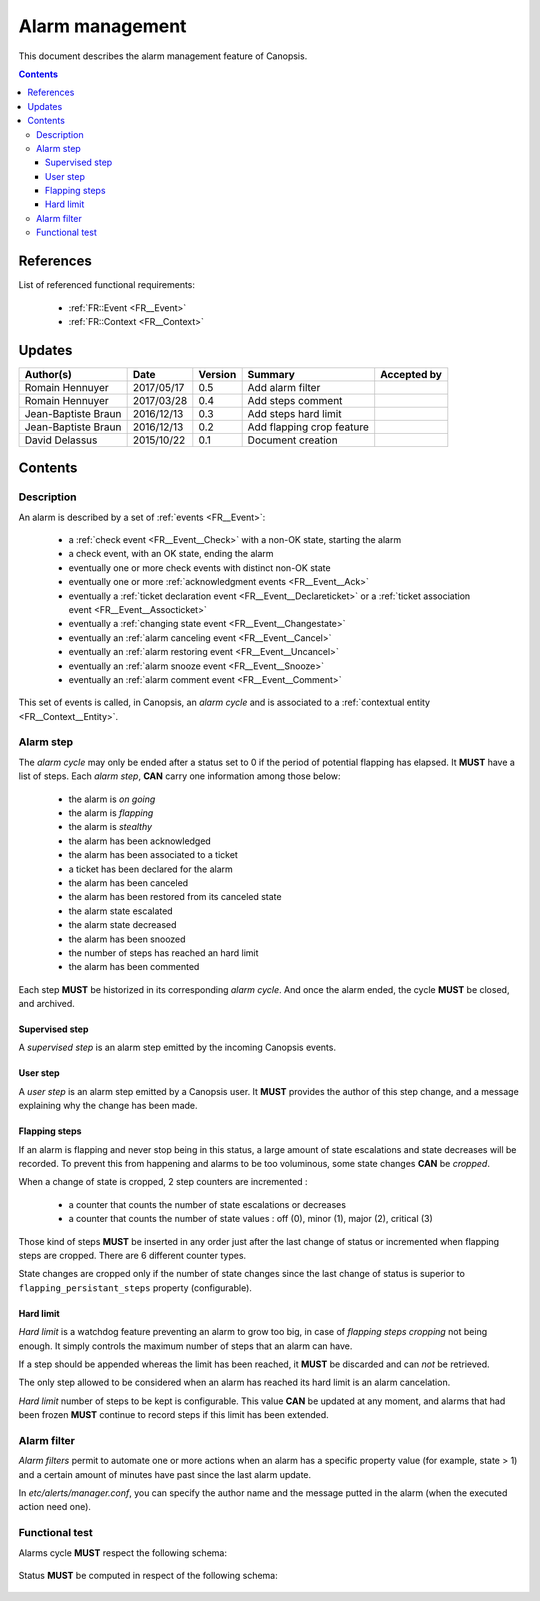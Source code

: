 .. _FR__Alarm:

================
Alarm management
================

This document describes the alarm management feature of Canopsis.

.. contents::
   :depth: 3

References
==========

List of referenced functional requirements:

 - :ref:`FR::Event <FR__Event>`
 - :ref:`FR::Context <FR__Context>`

Updates
=======

.. csv-table::
   :header: "Author(s)", "Date", "Version", "Summary", "Accepted by"

   "Romain Hennuyer", "2017/05/17", "0.5", "Add alarm filter", ""
   "Romain Hennuyer", "2017/03/28", "0.4", "Add steps comment", ""
   "Jean-Baptiste Braun", "2016/12/13", "0.3", "Add steps hard limit", ""
   "Jean-Baptiste Braun", "2016/12/13", "0.2", "Add flapping crop feature", ""
   "David Delassus", "2015/10/22", "0.1", "Document creation", ""

Contents
========

.. _FR__Alarm__Desc:

Description
-----------

An alarm is described by a set of :ref:`events <FR__Event>`:

 - a :ref:`check event <FR__Event__Check>` with a non-OK state, starting the alarm
 - a check event, with an OK state, ending the alarm
 - eventually one or more check events with distinct non-OK state
 - eventually one or more :ref:`acknowledgment events <FR__Event__Ack>`
 - eventually a :ref:`ticket declaration event <FR__Event__Declareticket>` or a :ref:`ticket association event <FR__Event__Assocticket>`
 - eventually a :ref:`changing state event <FR__Event__Changestate>`
 - eventually an :ref:`alarm canceling event <FR__Event__Cancel>`
 - eventually an :ref:`alarm restoring event <FR__Event__Uncancel>`
 - eventually an :ref:`alarm snooze event <FR__Event__Snooze>`
 - eventually an :ref:`alarm comment event <FR__Event__Comment>`

This set of events is called, in Canopsis, an *alarm cycle* and is associated to
a :ref:`contextual entity <FR__Context__Entity>`.

.. _FR__Alarm__Step:

Alarm step
----------

The *alarm cycle* may only be ended after a status set to 0 if the period of
potential flapping has elapsed. It **MUST** have a list of steps. Each
*alarm step*, **CAN** carry one information among those below:

 - the alarm is *on going*
 - the alarm is *flapping*
 - the alarm is *stealthy*
 - the alarm has been acknowledged
 - the alarm has been associated to a ticket
 - a ticket has been declared for the alarm
 - the alarm has been canceled
 - the alarm has been restored from its canceled state
 - the alarm state escalated
 - the alarm state decreased
 - the alarm has been snoozed
 - the number of steps has reached an hard limit
 - the alarm has been commented

Each step **MUST** be historized in its corresponding *alarm cycle*.
And once the alarm ended, the cycle **MUST** be closed, and archived.

.. _FR__Alarm__Step__Supervised:

Supervised step
~~~~~~~~~~~~~~~

A *supervised step* is an alarm step emitted by the incoming Canopsis events.

.. _FR__Alarm__Step__User:

User step
~~~~~~~~~

A *user step* is an alarm step emitted by a Canopsis user. It **MUST** provides
the author of this step change, and a message explaining why the change has been
made.

Flapping steps
~~~~~~~~~~~~~~

If an alarm is flapping and never stop being in this status, a large amount of
state escalations and state decreases will be recorded. To prevent this from
happening and alarms to be too voluminous, some state changes **CAN** be
*cropped*.

When a change of state is cropped, 2 step counters are incremented :

 - a counter that counts the number of state escalations or decreases
 - a counter that counts the number of state values : off (0), minor (1), major
   (2), critical (3)

Those kind of steps **MUST** be inserted in any order just after the last
change of status or incremented when flapping steps are cropped. There are 6
different counter types.

State changes are cropped only if the number of state changes since the last
change of status is superior to ``flapping_persistant_steps`` property
(configurable).

Hard limit
~~~~~~~~~~

`Hard limit` is a watchdog feature preventing an alarm to grow too big, in case
of `flapping steps cropping` not being enough. It simply controls the maximum
number of steps that an alarm can have.

If a step should be appended whereas the limit has been reached, it
**MUST** be discarded and can *not* be retrieved.

The only step allowed to be considered when an alarm has reached its hard limit
is an alarm cancelation.

`Hard limit` number of steps to be kept is configurable. This value **CAN** be
updated at any moment, and alarms that had been frozen **MUST** continue to
record steps if this limit has been extended.

Alarm filter
------------
`Alarm filters` permit to automate one or more actions when an alarm has a
specific property value (for example, state > 1) and a certain amount of minutes
have past since the last alarm update.

In `etc/alerts/manager.conf`, you can specify the author name and the message
putted in the alarm (when the executed action need one).

Functional test
---------------

Alarms cycle **MUST** respect the following schema:

.. figure:: ../_static/images/alarm/cycle.svg

Status **MUST** be computed in respect of the following schema:

.. figure:: ../_static/images/alarm/status.svg
